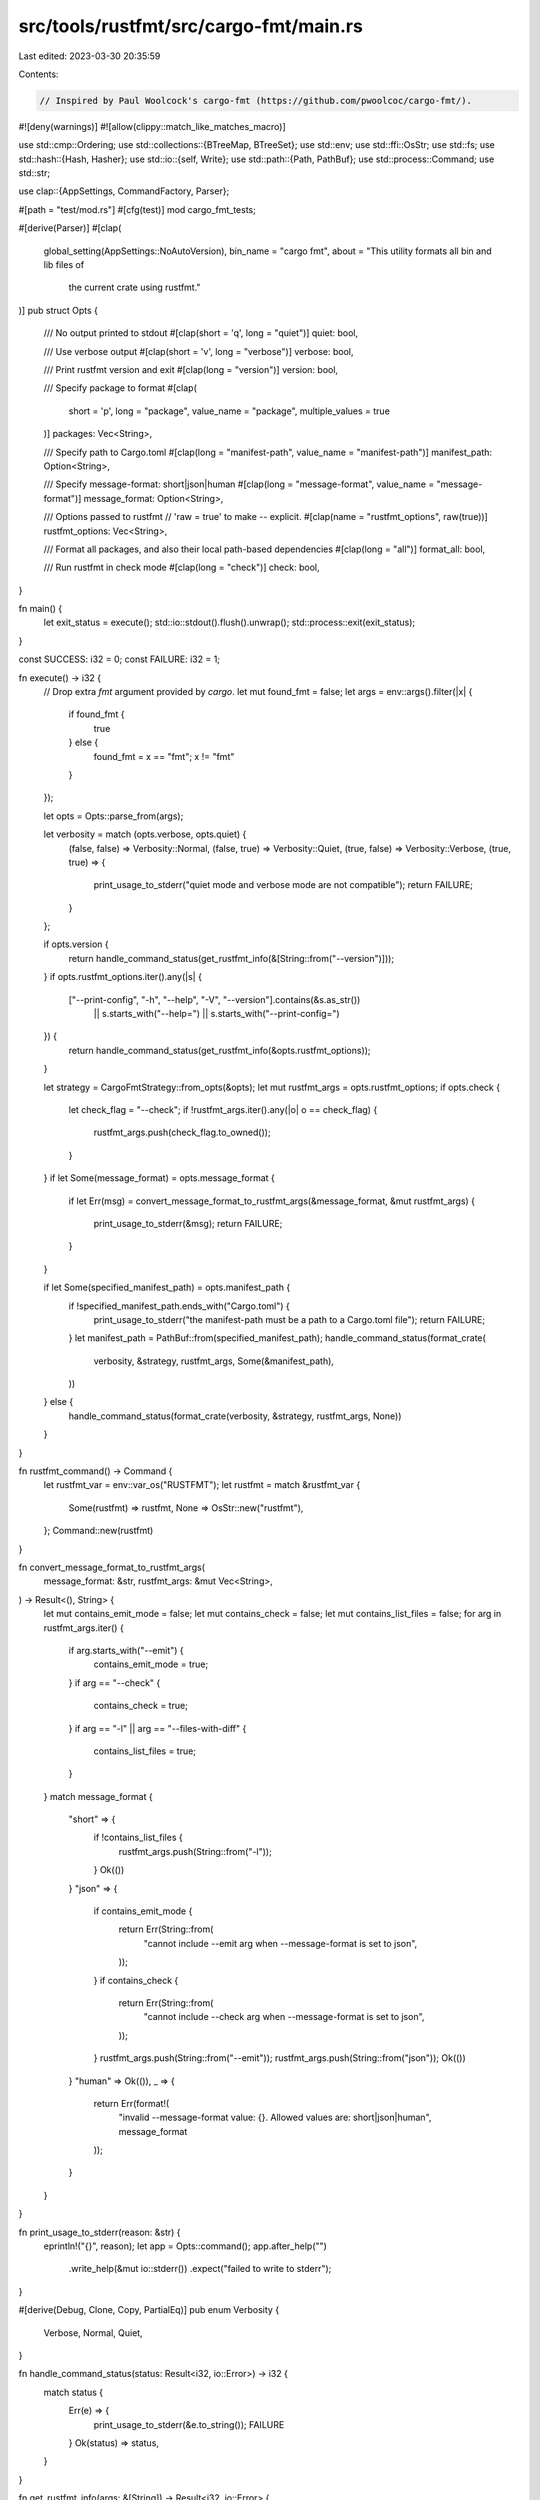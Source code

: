 src/tools/rustfmt/src/cargo-fmt/main.rs
=======================================

Last edited: 2023-03-30 20:35:59

Contents:

.. code-block:: rs

    // Inspired by Paul Woolcock's cargo-fmt (https://github.com/pwoolcoc/cargo-fmt/).

#![deny(warnings)]
#![allow(clippy::match_like_matches_macro)]

use std::cmp::Ordering;
use std::collections::{BTreeMap, BTreeSet};
use std::env;
use std::ffi::OsStr;
use std::fs;
use std::hash::{Hash, Hasher};
use std::io::{self, Write};
use std::path::{Path, PathBuf};
use std::process::Command;
use std::str;

use clap::{AppSettings, CommandFactory, Parser};

#[path = "test/mod.rs"]
#[cfg(test)]
mod cargo_fmt_tests;

#[derive(Parser)]
#[clap(
    global_setting(AppSettings::NoAutoVersion),
    bin_name = "cargo fmt",
    about = "This utility formats all bin and lib files of \
             the current crate using rustfmt."
)]
pub struct Opts {
    /// No output printed to stdout
    #[clap(short = 'q', long = "quiet")]
    quiet: bool,

    /// Use verbose output
    #[clap(short = 'v', long = "verbose")]
    verbose: bool,

    /// Print rustfmt version and exit
    #[clap(long = "version")]
    version: bool,

    /// Specify package to format
    #[clap(
        short = 'p',
        long = "package",
        value_name = "package",
        multiple_values = true
    )]
    packages: Vec<String>,

    /// Specify path to Cargo.toml
    #[clap(long = "manifest-path", value_name = "manifest-path")]
    manifest_path: Option<String>,

    /// Specify message-format: short|json|human
    #[clap(long = "message-format", value_name = "message-format")]
    message_format: Option<String>,

    /// Options passed to rustfmt
    // 'raw = true' to make `--` explicit.
    #[clap(name = "rustfmt_options", raw(true))]
    rustfmt_options: Vec<String>,

    /// Format all packages, and also their local path-based dependencies
    #[clap(long = "all")]
    format_all: bool,

    /// Run rustfmt in check mode
    #[clap(long = "check")]
    check: bool,
}

fn main() {
    let exit_status = execute();
    std::io::stdout().flush().unwrap();
    std::process::exit(exit_status);
}

const SUCCESS: i32 = 0;
const FAILURE: i32 = 1;

fn execute() -> i32 {
    // Drop extra `fmt` argument provided by `cargo`.
    let mut found_fmt = false;
    let args = env::args().filter(|x| {
        if found_fmt {
            true
        } else {
            found_fmt = x == "fmt";
            x != "fmt"
        }
    });

    let opts = Opts::parse_from(args);

    let verbosity = match (opts.verbose, opts.quiet) {
        (false, false) => Verbosity::Normal,
        (false, true) => Verbosity::Quiet,
        (true, false) => Verbosity::Verbose,
        (true, true) => {
            print_usage_to_stderr("quiet mode and verbose mode are not compatible");
            return FAILURE;
        }
    };

    if opts.version {
        return handle_command_status(get_rustfmt_info(&[String::from("--version")]));
    }
    if opts.rustfmt_options.iter().any(|s| {
        ["--print-config", "-h", "--help", "-V", "--version"].contains(&s.as_str())
            || s.starts_with("--help=")
            || s.starts_with("--print-config=")
    }) {
        return handle_command_status(get_rustfmt_info(&opts.rustfmt_options));
    }

    let strategy = CargoFmtStrategy::from_opts(&opts);
    let mut rustfmt_args = opts.rustfmt_options;
    if opts.check {
        let check_flag = "--check";
        if !rustfmt_args.iter().any(|o| o == check_flag) {
            rustfmt_args.push(check_flag.to_owned());
        }
    }
    if let Some(message_format) = opts.message_format {
        if let Err(msg) = convert_message_format_to_rustfmt_args(&message_format, &mut rustfmt_args)
        {
            print_usage_to_stderr(&msg);
            return FAILURE;
        }
    }

    if let Some(specified_manifest_path) = opts.manifest_path {
        if !specified_manifest_path.ends_with("Cargo.toml") {
            print_usage_to_stderr("the manifest-path must be a path to a Cargo.toml file");
            return FAILURE;
        }
        let manifest_path = PathBuf::from(specified_manifest_path);
        handle_command_status(format_crate(
            verbosity,
            &strategy,
            rustfmt_args,
            Some(&manifest_path),
        ))
    } else {
        handle_command_status(format_crate(verbosity, &strategy, rustfmt_args, None))
    }
}

fn rustfmt_command() -> Command {
    let rustfmt_var = env::var_os("RUSTFMT");
    let rustfmt = match &rustfmt_var {
        Some(rustfmt) => rustfmt,
        None => OsStr::new("rustfmt"),
    };
    Command::new(rustfmt)
}

fn convert_message_format_to_rustfmt_args(
    message_format: &str,
    rustfmt_args: &mut Vec<String>,
) -> Result<(), String> {
    let mut contains_emit_mode = false;
    let mut contains_check = false;
    let mut contains_list_files = false;
    for arg in rustfmt_args.iter() {
        if arg.starts_with("--emit") {
            contains_emit_mode = true;
        }
        if arg == "--check" {
            contains_check = true;
        }
        if arg == "-l" || arg == "--files-with-diff" {
            contains_list_files = true;
        }
    }
    match message_format {
        "short" => {
            if !contains_list_files {
                rustfmt_args.push(String::from("-l"));
            }
            Ok(())
        }
        "json" => {
            if contains_emit_mode {
                return Err(String::from(
                    "cannot include --emit arg when --message-format is set to json",
                ));
            }
            if contains_check {
                return Err(String::from(
                    "cannot include --check arg when --message-format is set to json",
                ));
            }
            rustfmt_args.push(String::from("--emit"));
            rustfmt_args.push(String::from("json"));
            Ok(())
        }
        "human" => Ok(()),
        _ => {
            return Err(format!(
                "invalid --message-format value: {}. Allowed values are: short|json|human",
                message_format
            ));
        }
    }
}

fn print_usage_to_stderr(reason: &str) {
    eprintln!("{}", reason);
    let app = Opts::command();
    app.after_help("")
        .write_help(&mut io::stderr())
        .expect("failed to write to stderr");
}

#[derive(Debug, Clone, Copy, PartialEq)]
pub enum Verbosity {
    Verbose,
    Normal,
    Quiet,
}

fn handle_command_status(status: Result<i32, io::Error>) -> i32 {
    match status {
        Err(e) => {
            print_usage_to_stderr(&e.to_string());
            FAILURE
        }
        Ok(status) => status,
    }
}

fn get_rustfmt_info(args: &[String]) -> Result<i32, io::Error> {
    let mut command = rustfmt_command()
        .stdout(std::process::Stdio::inherit())
        .args(args)
        .spawn()
        .map_err(|e| match e.kind() {
            io::ErrorKind::NotFound => io::Error::new(
                io::ErrorKind::Other,
                "Could not run rustfmt, please make sure it is in your PATH.",
            ),
            _ => e,
        })?;
    let result = command.wait()?;
    if result.success() {
        Ok(SUCCESS)
    } else {
        Ok(result.code().unwrap_or(SUCCESS))
    }
}

fn format_crate(
    verbosity: Verbosity,
    strategy: &CargoFmtStrategy,
    rustfmt_args: Vec<String>,
    manifest_path: Option<&Path>,
) -> Result<i32, io::Error> {
    let targets = get_targets(strategy, manifest_path)?;

    // Currently only bin and lib files get formatted.
    run_rustfmt(&targets, &rustfmt_args, verbosity)
}

/// Target uses a `path` field for equality and hashing.
#[derive(Debug)]
pub struct Target {
    /// A path to the main source file of the target.
    path: PathBuf,
    /// A kind of target (e.g., lib, bin, example, ...).
    kind: String,
    /// Rust edition for this target.
    edition: String,
}

impl Target {
    pub fn from_target(target: &cargo_metadata::Target) -> Self {
        let path = PathBuf::from(&target.src_path);
        let canonicalized = fs::canonicalize(&path).unwrap_or(path);

        Target {
            path: canonicalized,
            kind: target.kind[0].clone(),
            edition: target.edition.clone(),
        }
    }
}

impl PartialEq for Target {
    fn eq(&self, other: &Target) -> bool {
        self.path == other.path
    }
}

impl PartialOrd for Target {
    fn partial_cmp(&self, other: &Target) -> Option<Ordering> {
        Some(self.path.cmp(&other.path))
    }
}

impl Ord for Target {
    fn cmp(&self, other: &Target) -> Ordering {
        self.path.cmp(&other.path)
    }
}

impl Eq for Target {}

impl Hash for Target {
    fn hash<H: Hasher>(&self, state: &mut H) {
        self.path.hash(state);
    }
}

#[derive(Debug, PartialEq, Eq)]
pub enum CargoFmtStrategy {
    /// Format every packages and dependencies.
    All,
    /// Format packages that are specified by the command line argument.
    Some(Vec<String>),
    /// Format the root packages only.
    Root,
}

impl CargoFmtStrategy {
    pub fn from_opts(opts: &Opts) -> CargoFmtStrategy {
        match (opts.format_all, opts.packages.is_empty()) {
            (false, true) => CargoFmtStrategy::Root,
            (true, _) => CargoFmtStrategy::All,
            (false, false) => CargoFmtStrategy::Some(opts.packages.clone()),
        }
    }
}

/// Based on the specified `CargoFmtStrategy`, returns a set of main source files.
fn get_targets(
    strategy: &CargoFmtStrategy,
    manifest_path: Option<&Path>,
) -> Result<BTreeSet<Target>, io::Error> {
    let mut targets = BTreeSet::new();

    match *strategy {
        CargoFmtStrategy::Root => get_targets_root_only(manifest_path, &mut targets)?,
        CargoFmtStrategy::All => {
            get_targets_recursive(manifest_path, &mut targets, &mut BTreeSet::new())?
        }
        CargoFmtStrategy::Some(ref hitlist) => {
            get_targets_with_hitlist(manifest_path, hitlist, &mut targets)?
        }
    }

    if targets.is_empty() {
        Err(io::Error::new(
            io::ErrorKind::Other,
            "Failed to find targets".to_owned(),
        ))
    } else {
        Ok(targets)
    }
}

fn get_targets_root_only(
    manifest_path: Option<&Path>,
    targets: &mut BTreeSet<Target>,
) -> Result<(), io::Error> {
    let metadata = get_cargo_metadata(manifest_path)?;
    let workspace_root_path = PathBuf::from(&metadata.workspace_root).canonicalize()?;
    let (in_workspace_root, current_dir_manifest) = if let Some(target_manifest) = manifest_path {
        (
            workspace_root_path == target_manifest,
            target_manifest.canonicalize()?,
        )
    } else {
        let current_dir = env::current_dir()?.canonicalize()?;
        (
            workspace_root_path == current_dir,
            current_dir.join("Cargo.toml"),
        )
    };

    let package_targets = match metadata.packages.len() {
        1 => metadata.packages.into_iter().next().unwrap().targets,
        _ => metadata
            .packages
            .into_iter()
            .filter(|p| {
                in_workspace_root
                    || PathBuf::from(&p.manifest_path)
                        .canonicalize()
                        .unwrap_or_default()
                        == current_dir_manifest
            })
            .flat_map(|p| p.targets)
            .collect(),
    };

    for target in package_targets {
        targets.insert(Target::from_target(&target));
    }

    Ok(())
}

fn get_targets_recursive(
    manifest_path: Option<&Path>,
    targets: &mut BTreeSet<Target>,
    visited: &mut BTreeSet<String>,
) -> Result<(), io::Error> {
    let metadata = get_cargo_metadata(manifest_path)?;
    for package in &metadata.packages {
        add_targets(&package.targets, targets);

        // Look for local dependencies using information available since cargo v1.51
        // It's theoretically possible someone could use a newer version of rustfmt with
        // a much older version of `cargo`, but we don't try to explicitly support that scenario.
        // If someone reports an issue with path-based deps not being formatted, be sure to
        // confirm their version of `cargo` (not `cargo-fmt`) is >= v1.51
        // https://github.com/rust-lang/cargo/pull/8994
        for dependency in &package.dependencies {
            if dependency.path.is_none() || visited.contains(&dependency.name) {
                continue;
            }

            let manifest_path = PathBuf::from(dependency.path.as_ref().unwrap()).join("Cargo.toml");
            if manifest_path.exists()
                && !metadata
                    .packages
                    .iter()
                    .any(|p| p.manifest_path.eq(&manifest_path))
            {
                visited.insert(dependency.name.to_owned());
                get_targets_recursive(Some(&manifest_path), targets, visited)?;
            }
        }
    }

    Ok(())
}

fn get_targets_with_hitlist(
    manifest_path: Option<&Path>,
    hitlist: &[String],
    targets: &mut BTreeSet<Target>,
) -> Result<(), io::Error> {
    let metadata = get_cargo_metadata(manifest_path)?;
    let mut workspace_hitlist: BTreeSet<&String> = BTreeSet::from_iter(hitlist);

    for package in metadata.packages {
        if workspace_hitlist.remove(&package.name) {
            for target in package.targets {
                targets.insert(Target::from_target(&target));
            }
        }
    }

    if workspace_hitlist.is_empty() {
        Ok(())
    } else {
        let package = workspace_hitlist.iter().next().unwrap();
        Err(io::Error::new(
            io::ErrorKind::InvalidInput,
            format!("package `{}` is not a member of the workspace", package),
        ))
    }
}

fn add_targets(target_paths: &[cargo_metadata::Target], targets: &mut BTreeSet<Target>) {
    for target in target_paths {
        targets.insert(Target::from_target(target));
    }
}

fn run_rustfmt(
    targets: &BTreeSet<Target>,
    fmt_args: &[String],
    verbosity: Verbosity,
) -> Result<i32, io::Error> {
    let by_edition = targets
        .iter()
        .inspect(|t| {
            if verbosity == Verbosity::Verbose {
                println!("[{} ({})] {:?}", t.kind, t.edition, t.path)
            }
        })
        .fold(BTreeMap::new(), |mut h, t| {
            h.entry(&t.edition).or_insert_with(Vec::new).push(&t.path);
            h
        });

    let mut status = vec![];
    for (edition, files) in by_edition {
        let stdout = if verbosity == Verbosity::Quiet {
            std::process::Stdio::null()
        } else {
            std::process::Stdio::inherit()
        };

        if verbosity == Verbosity::Verbose {
            print!("rustfmt");
            print!(" --edition {}", edition);
            fmt_args.iter().for_each(|f| print!(" {}", f));
            files.iter().for_each(|f| print!(" {}", f.display()));
            println!();
        }

        let mut command = rustfmt_command()
            .stdout(stdout)
            .args(files)
            .args(&["--edition", edition])
            .args(fmt_args)
            .spawn()
            .map_err(|e| match e.kind() {
                io::ErrorKind::NotFound => io::Error::new(
                    io::ErrorKind::Other,
                    "Could not run rustfmt, please make sure it is in your PATH.",
                ),
                _ => e,
            })?;

        status.push(command.wait()?);
    }

    Ok(status
        .iter()
        .filter_map(|s| if s.success() { None } else { s.code() })
        .next()
        .unwrap_or(SUCCESS))
}

fn get_cargo_metadata(manifest_path: Option<&Path>) -> Result<cargo_metadata::Metadata, io::Error> {
    let mut cmd = cargo_metadata::MetadataCommand::new();
    cmd.no_deps();
    if let Some(manifest_path) = manifest_path {
        cmd.manifest_path(manifest_path);
    }
    cmd.other_options(vec![String::from("--offline")]);

    match cmd.exec() {
        Ok(metadata) => Ok(metadata),
        Err(_) => {
            cmd.other_options(vec![]);
            match cmd.exec() {
                Ok(metadata) => Ok(metadata),
                Err(error) => Err(io::Error::new(io::ErrorKind::Other, error.to_string())),
            }
        }
    }
}


